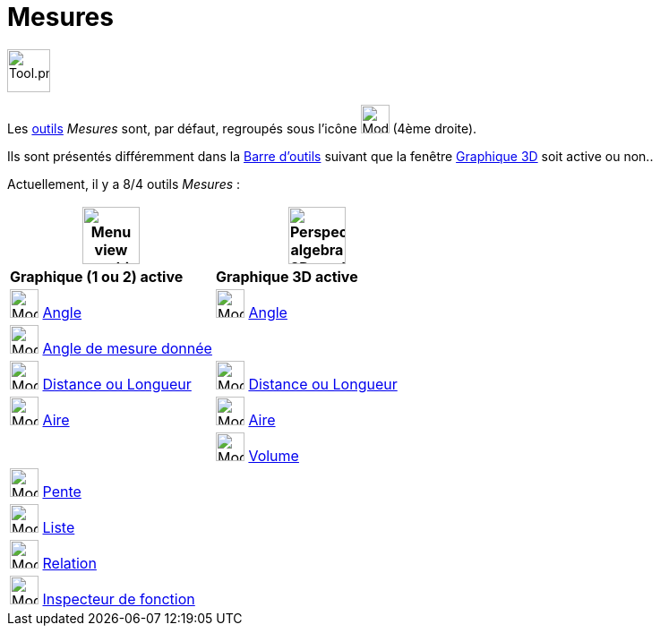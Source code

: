 = Mesures
:page-en: tools/Measurement_Tools
ifdef::env-github[:imagesdir: /fr/modules/ROOT/assets/images]

image:Tool.png[Tool.png,width=48,height=48]

Les xref:/Outils.adoc[outils] _Mesures_ sont, par défaut, regroupés sous l’icône image:32px-Mode_angle.svg.png[Mode angle.svg,width=32,height=32]
(4ème droite).

Ils sont présentés différemment dans la xref:/Barre_d_outils.adoc[Barre d'outils] suivant que la fenêtre
xref:/Graphique_3D.adoc[Graphique 3D] soit active ou non.. 

Actuellement, il y a 8/4 outils _Mesures_ :


[width="100%",cols="50%,50%",options="header",]
|===
|image:64px-Menu_view_graphics.svg.png[Menu view graphics.svg,width=64,height=64]|
image:64px-Perspectives_algebra_3Dgraphics.svg.png[Perspectives algebra 3Dgraphics.svg,width=64,height=64]
|*Graphique (1 ou 2) active*|*Graphique 3D active*
|image:32px-Mode_angle.svg.png[Mode angle.svg,width=32,height=32] xref:/tools/Angle.adoc[Angle]
|image:32px-Mode_angle.svg.png[Mode angle.svg,width=32,height=32] xref:/tools/Angle.adoc[Angle]

|image:32px-Mode_anglefixed.svg.png[Mode anglefixed.svg,width=32,height=32] xref:/tools/Angle_de_mesure_donnée.adoc[Angle de mesure donnée]
|

|image:32px-Mode_distance.svg.png[Mode distance.svg,width=32,height=32] xref:/tools/Distance_ou_Longueur.adoc[Distance ou Longueur]
|image:32px-Mode_distance.svg.png[Mode distance.svg,width=32,height=32] xref:/tools/Distance_ou_Longueur.adoc[Distance ou Longueur]

|image:32px-Mode_area.svg.png[Mode area.svg,width=32,height=32] xref:/tools/Aire.adoc[Aire]
|image:32px-Mode_area.svg.png[Mode area.svg,width=32,height=32] xref:/tools/Aire.adoc[Aire]

|
|image:32px-Mode_volume.svg.png[Mode volume.svg,width=32,height=32] xref:/tools/Volume.adoc[Volume]

|image:32px-Mode_slope.svg.png[Mode slope.svg,width=32,height=32] xref:/tools/Pente.adoc[Pente]
|

|image:32px-Mode_createlist.svg.png[Mode createlist.svg,width=32,height=32] xref:/tools/Liste.adoc[Liste]
|

|image:32px-Mode_relation.svg.png[Mode relation.svg,width=32,height=32] xref:/tools/Relation.adoc[Relation]
|

|image:32px-Mode_functioninspector.svg.png[Mode functioninspector.svg,width=32,height=32] xref:/tools/Inspecteur_de_fonction.adoc[Inspecteur de fonction]
|

|===





